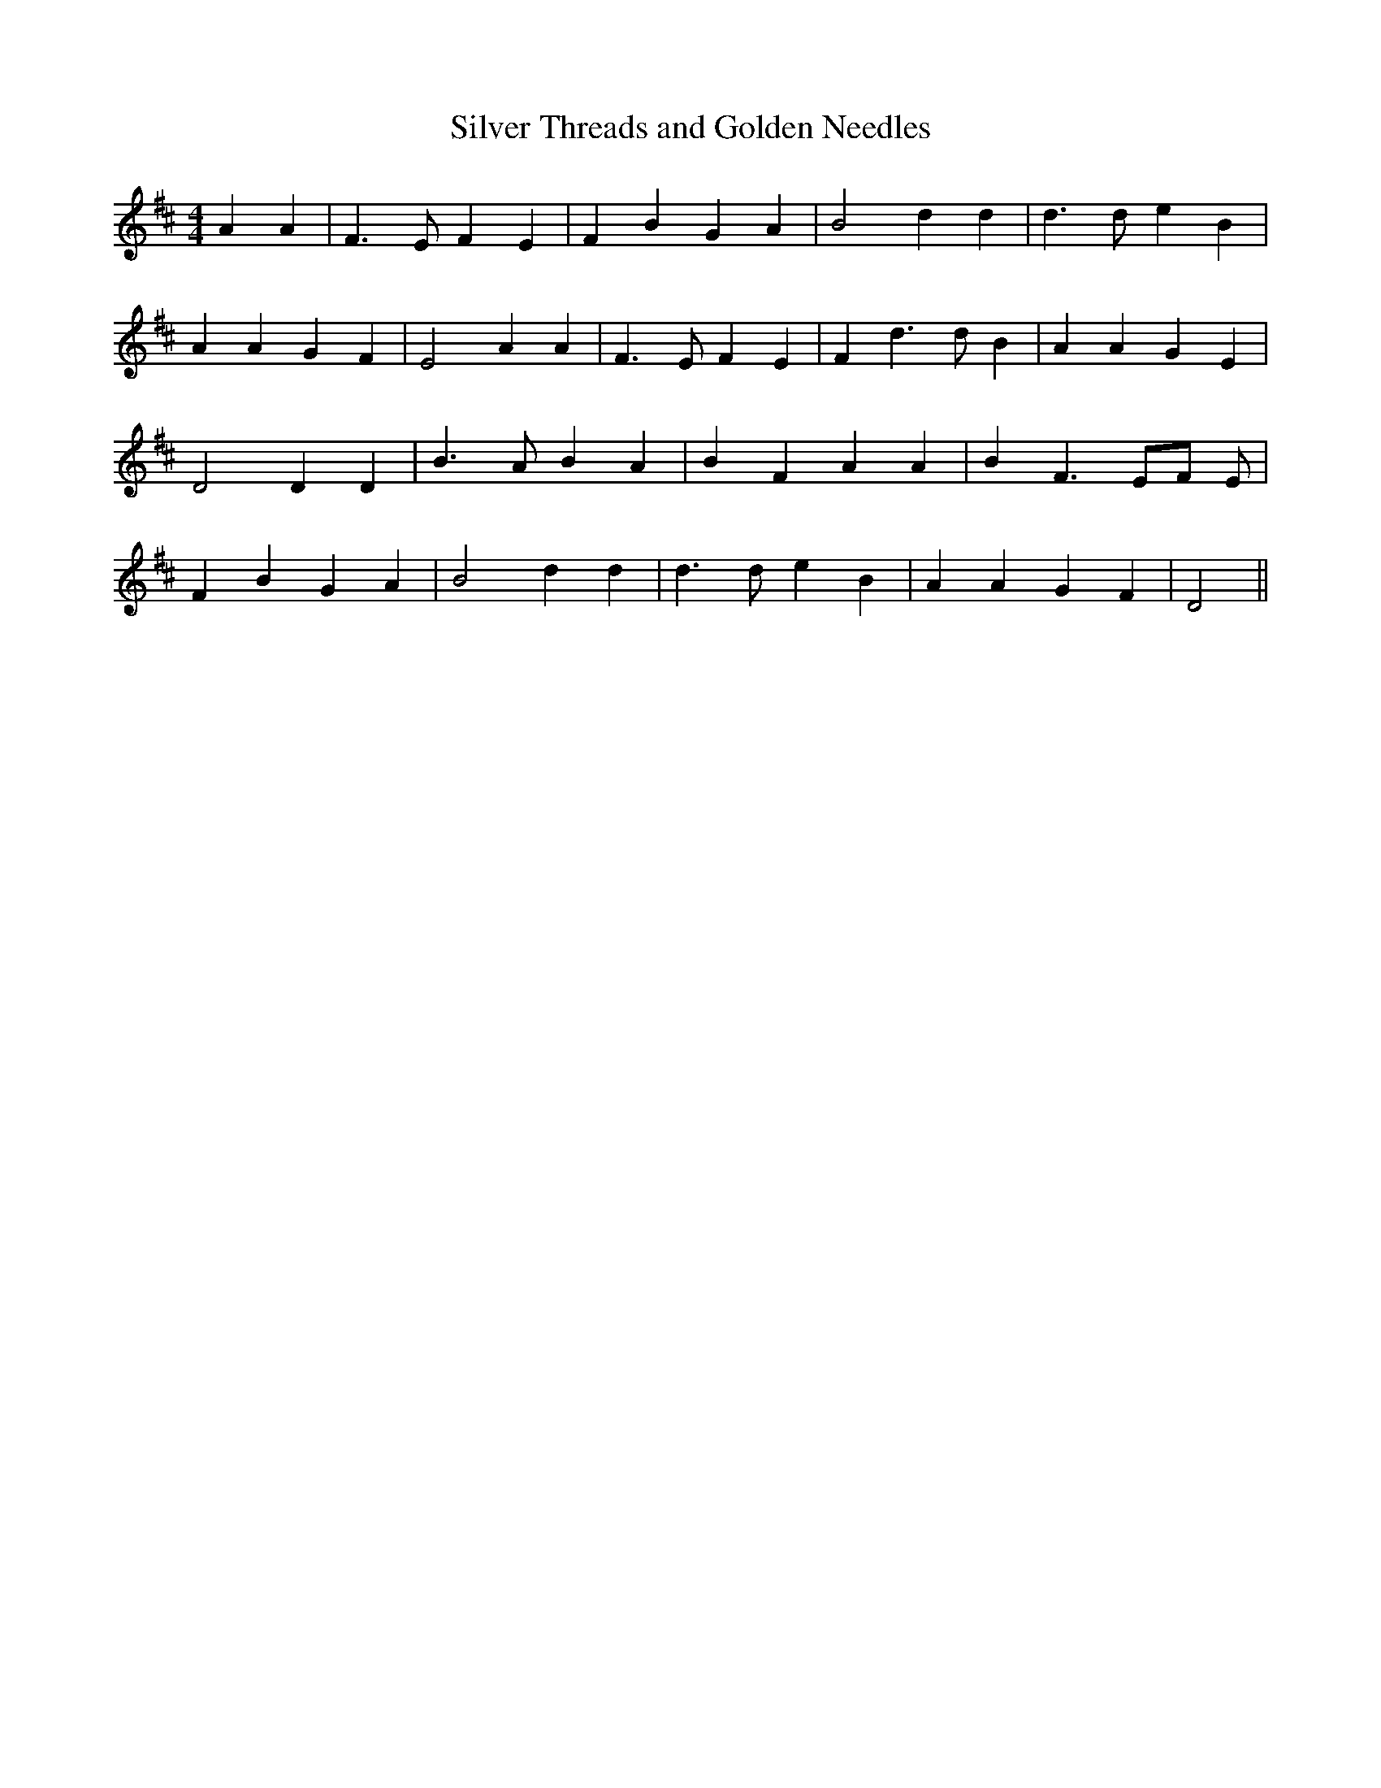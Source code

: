 % Generated more or less automatically by swtoabc by Erich Rickheit KSC
X:1
T:Silver Threads and Golden Needles
M:4/4
L:1/4
K:D
 A A| F3/2 E/2 F E| F B G A| B2 d d| d3/2 d/2 e B| A A G F| E2 A A|\
 F3/2 E/2 F E| F d3/2 d/2 B| A A G E| D2 D D| B3/2 A/2 B A| B F A A|\
 B F3/2 E/2F/2 E/2| F B G A| B2 d d| d3/2 d/2 e B| A A G F| D2||

